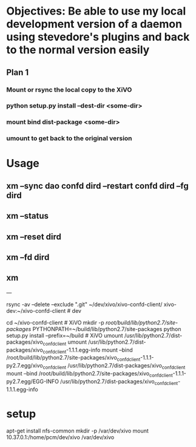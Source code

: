 * Objectives: Be able to use my local development version of a daemon using stevedore's plugins and back to the normal version easily

** Plan 1

*** Mount or rsync the local copy to the XiVO
*** python setup.py install --dest-dir <some-dir>
*** mount bind dist-package <some-dir>
*** umount to get back to the original version

* Usage

** xm --sync dao confd dird --restart confd dird --fg dird
** xm --status
** xm --reset dird
** xm --fd dird
** xm 



---

rsync -av --delete --exclude ".git" ~/dev/xivo/xivo-confd-client/ xivo-dev:~/xivo-confd-client  # dev

cd ~/xivo-confd-client  # XiVO
mkdir -p /root/build/lib/python2.7/site-packages/
PYTHONPATH=~/build/lib/python2.7/site-packages python setup.py install --prefix=~/build  # XiVO
umount /usr/lib/python2.7/dist-packages/xivo_confd_client
umount /usr/lib/python2.7/dist-packages/xivo_confd_client-1.1.1.egg-info
mount --bind /root/build/lib/python2.7/site-packages/xivo_confd_client-1.1.1-py2.7.egg/xivo_confd_client /usr/lib/python2.7/dist-packages/xivo_confd_client
mount --bind /root/build/lib/python2.7/site-packages/xivo_confd_client-1.1.1-py2.7.egg/EGG-INFO /usr/lib/python2.7/dist-packages/xivo_confd_client-1.1.1.egg-info

* setup

# On the XiVO
apt-get install nfs-common
mkdir -p /var/dev/xivo
mount 10.37.0.1:/home/pcm/dev/xivo /var/dev/xivo
